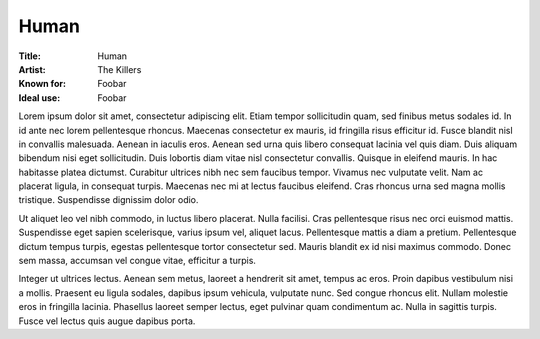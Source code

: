 ===========================
Human
===========================

:Title: Human
:Artist: The Killers
:Known for: Foobar 
:Ideal use: Foobar

Lorem ipsum dolor sit amet, consectetur adipiscing elit. Etiam tempor sollicitudin quam, sed finibus metus sodales id. In id ante nec lorem pellentesque rhoncus. Maecenas consectetur ex mauris, id fringilla risus efficitur id. Fusce blandit nisl in convallis malesuada. Aenean in iaculis eros. Aenean sed urna quis libero consequat lacinia vel quis diam. Duis aliquam bibendum nisi eget sollicitudin. Duis lobortis diam vitae nisl consectetur convallis. Quisque in eleifend mauris. In hac habitasse platea dictumst. Curabitur ultrices nibh nec sem faucibus tempor. Vivamus nec vulputate velit. Nam ac placerat ligula, in consequat turpis. Maecenas nec mi at lectus faucibus eleifend. Cras rhoncus urna sed magna mollis tristique. Suspendisse dignissim dolor odio.

Ut aliquet leo vel nibh commodo, in luctus libero placerat. Nulla facilisi. Cras pellentesque risus nec orci euismod mattis. Suspendisse eget sapien scelerisque, varius ipsum vel, aliquet lacus. Pellentesque mattis a diam a pretium. Pellentesque dictum tempus turpis, egestas pellentesque tortor consectetur sed. Mauris blandit ex id nisi maximus commodo. Donec sem massa, accumsan vel congue vitae, efficitur a turpis.

Integer ut ultrices lectus. Aenean sem metus, laoreet a hendrerit sit amet, tempus ac eros. Proin dapibus vestibulum nisi a mollis. Praesent eu ligula sodales, dapibus ipsum vehicula, vulputate nunc. Sed congue rhoncus elit. Nullam molestie eros in fringilla lacinia. Phasellus laoreet semper lectus, eget pulvinar quam condimentum ac. Nulla in sagittis turpis. Fusce vel lectus quis augue dapibus porta. 

